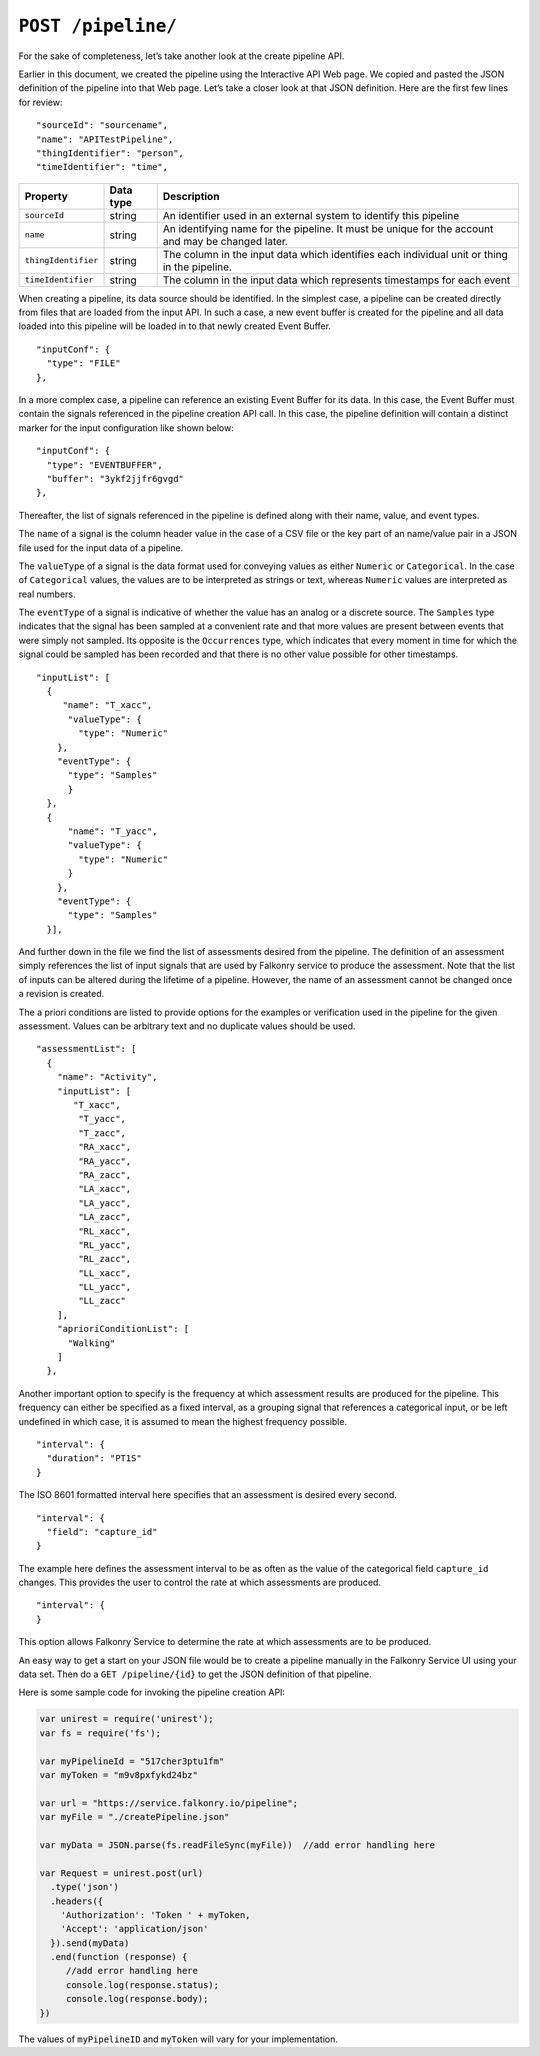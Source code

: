 ``POST /pipeline/``
===================

For the sake of completeness, let’s take another look at the create pipeline API.   

Earlier in this document, we created the pipeline using the Interactive API Web page.  We 
copied and pasted the JSON definition of the pipeline into that Web page.  Let’s take a 
closer look at that JSON definition.  Here are the first few lines for review:

:: 

  "sourceId": "sourcename",
  "name": "APITestPipeline",
  "thingIdentifier": "person",
  "timeIdentifier": "time",

=================== =========   ==================================================================================================
Property            Data type   Description
=================== =========   ==================================================================================================
``sourceId``        string      An identifier used in an external system to identify this pipeline
``name``            string      An identifying name for the pipeline. It must be  unique for the account and may be changed later.  
``thingIdentifier`` string      The column in the input data which identifies each individual unit or thing in the pipeline. 
``timeIdentifier``  string      The column in the input data which represents timestamps for each event
=================== =========   ==================================================================================================

When creating a pipeline, its data source should be identified. In the simplest case, a
pipeline can be created directly from files that are loaded from the input API. In such 
a case, a new event buffer is created for the pipeline and all data loaded into this 
pipeline will be loaded in to that newly created Event Buffer. 


::

  "inputConf": {
    "type": "FILE"
  },

In a more complex case, a pipeline can reference an existing Event Buffer for its data. In
this case, the Event Buffer must contain the signals referenced in the pipeline creation
API call. In this case, the pipeline definition will contain a distinct marker for the
input configuration like shown below:

::

  "inputConf": {
    "type": "EVENTBUFFER",
    "buffer": "3ykf2jjfr6gvgd"
  },

Thereafter, the list of signals referenced in the pipeline is defined along with their
name, value, and event types. 

The ``name`` of a signal is the column header value in the case of a CSV file or the
key part of an name/value pair in a JSON file used for the input data of a pipeline.

The ``valueType`` of a signal is the data format used for conveying values as either
``Numeric`` or ``Categorical``. In the case of ``Categorical`` values, the values are to
be interpreted as strings or text, whereas ``Numeric`` values are interpreted as real 
numbers.

The ``eventType`` of a signal is indicative of whether the 
value has an analog or a discrete source. The ``Samples`` type indicates that the signal 
has been sampled at a convenient rate and that more values are present between events that 
were simply not sampled. Its opposite is the ``Occurrences`` type, which indicates that 
every moment in time for which the signal could be sampled has been recorded and that there 
is no other value possible for other timestamps.

::

  "inputList": [
    {
       "name": "T_xacc",
        "valueType": {
          "type": "Numeric"
      },
      "eventType": {
        "type": "Samples"
        }
    },
    {
        "name": "T_yacc",
        "valueType": {
          "type": "Numeric"
        }
      },
      "eventType": {
        "type": "Samples"
    }],


And further down in the file we find the list of assessments desired from the pipeline.
The definition of an assessment simply references the list of input signals that are used
by Falkonry service to produce the assessment. Note that the list of inputs can be 
altered during the lifetime of a pipeline. However, the name of an assessment cannot be
changed once a revision is created.

The a priori conditions are listed to provide options for the examples or verification
used in the pipeline for the given assessment. Values can be arbitrary text and no
duplicate values should be used.

:: 

  "assessmentList": [
    {
      "name": "Activity",
      "inputList": [
         "T_xacc",
          "T_yacc",
          "T_zacc",
          "RA_xacc",
          "RA_yacc",
          "RA_zacc",
          "LA_xacc",
          "LA_yacc",
          "LA_zacc",
          "RL_xacc",
          "RL_yacc",
          "RL_zacc",
          "LL_xacc",
          "LL_yacc",
          "LL_zacc"
      ],
      "aprioriConditionList": [
        "Walking"
      ]
    },


Another important option to specify is the frequency at which assessment results are 
produced for the pipeline. This frequency can either be specified as a fixed interval,
as a grouping signal that references a categorical input, or be left undefined in which
case, it is assumed to mean the highest frequency possible.

:: 

  "interval": {
    "duration": "PT1S"
  }

The ISO 8601 formatted interval here specifies that an assessment is desired every second.

:: 

  "interval": {
    "field": "capture_id"
  }

The example here defines the assessment interval to be as often as the value of the 
categorical field ``capture_id`` changes. This provides the user to control the rate at
which assessments are produced.

:: 

  "interval": {
  }

This option allows Falkonry Service to determine the rate at which assessments are to be
produced.

An easy way to get a start on your JSON file would be to create a pipeline manually in the 
Falkonry Service UI using your data set.  Then do a ``GET /pipeline/{id}`` to get the JSON 
definition of that pipeline.  

Here is some sample code for invoking the pipeline creation API:

.. code-block:: javascript

    var unirest = require('unirest');
    var fs = require('fs');

    var myPipelineId = "517cher3ptu1fm"
    var myToken = "m9v8pxfykd24bz"

    var url = "https://service.falkonry.io/pipeline";
    var myFile = "./createPipeline.json"

    var myData = JSON.parse(fs.readFileSync(myFile))  //add error handling here

    var Request = unirest.post(url)
      .type('json')
      .headers({
        'Authorization': 'Token ' + myToken,
        'Accept': 'application/json'
      }).send(myData)
      .end(function (response) {
         //add error handling here
         console.log(response.status);
         console.log(response.body);
    })

The values of ``myPipelineID`` and ``myToken`` will vary for your implementation.

